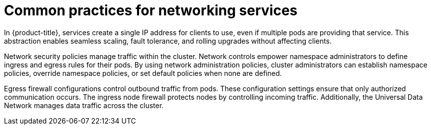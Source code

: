 // Module included in the following assemblies:
//
// * networking/understanding-networking.adoc

:_mod-docs-content-type: CONCEPT
[id="nw-understanding-networking-common-practices_{context}"]
= Common practices for networking services

In {product-title}, services create a single IP address for clients to use, even if multiple pods are providing that service. This abstraction enables seamless scaling, fault tolerance, and rolling upgrades without affecting clients.

Network security policies manage traffic within the cluster. Network controls empower namespace administrators to define ingress and egress rules for their pods. By using network administration policies, cluster administrators can establish namespace policies, override namespace policies, or set default policies when none are defined.

Egress firewall configurations control outbound traffic from pods. These configuration settings ensure that only authorized communication occurs. The ingress node firewall protects nodes by controlling incoming traffic. Additionally, the Universal Data Network manages data traffic across the cluster.